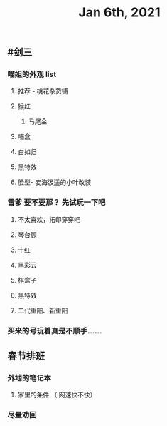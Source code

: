 #+TITLE: Jan 6th, 2021

** #剑三
*** 喵姐的外观 list
**** 推荐 - 桃花杂货铺
**** 猴红
***** 马尾金
**** 喵盒
**** 白如归
**** 黑特效
**** 脸型- 妄海汲遥的小叶改装
*** 雪爹 要不要那？ 先试玩一下吧
**** 不太喜欢，拓印穿穿吧
**** 琴台顾
**** 十红
**** 黑彩云
**** 棋盒子
**** 黑特效
**** 二代重阳、新重阳
*** 买来的号玩着真是不顺手……
** 春节排班
*** 外地的笔记本
**** 家里的条件 （ 网速快不快）
*** 尽量劝回
